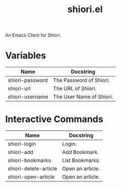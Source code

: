 #+TITLE: shiori.el
An Emacs Client for Shiori.

* Variables
| Name            | Docstring                |
|-----------------+--------------------------|
| shiori-password | The Password of Shiori.  |
| shiori-url      | The URL of Shiori.       |
| shiori-username | The User Name of Shiori. |

* Interactive Commands
| Name                  | Docstring        |
|-----------------------+------------------|
| shiori-login          | Login.           |
| shiori-add            | Add Bookmark.    |
| shiori-bookmarks      | List Bookmarks.  |
| shiori-delete-article | Open an article. |
| shiori-open-article   | Open an article. |
